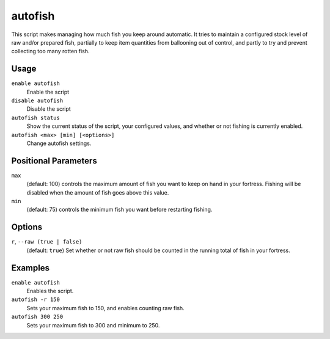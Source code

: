 autofish
========

.. dfhack-tool::
    :summary: Auto-manage fishing labors to control your stock of fish.
    :tags: fort auto labors

This script makes managing how much fish you keep around automatic. It tries to
maintain a configured stock level of raw and/or prepared fish, partially to keep
item quantities from ballooning out of control, and partly to try and prevent
collecting too many rotten fish.

Usage
-----

``enable autofish``
    Enable the script
``disable autofish``
    Disable the script
``autofish status``
    Show the current status of the script, your configured values, and whether
    or not fishing is currently enabled.
``autofish <max> [min] [<options>]``
    Change autofish settings.

Positional Parameters
---------------------

``max``
    (default: 100) controls the maximum amount of fish you want to keep on hand
    in your fortress. Fishing will be disabled when the amount of fish goes
    above this value.

``min``
    (default: 75) controls the minimum fish you want before restarting fishing.

Options
-------

``r``, ``--raw (true | false)``
    (default: ``true``) Set whether or not raw fish should be counted in the running
    total of fish in your fortress.

Examples
--------

``enable autofish``
    Enables the script.
``autofish -r 150``
    Sets your maximum fish to 150, and enables counting raw fish.
``autofish 300 250``
    Sets your maximum fish to 300 and minimum to 250.
